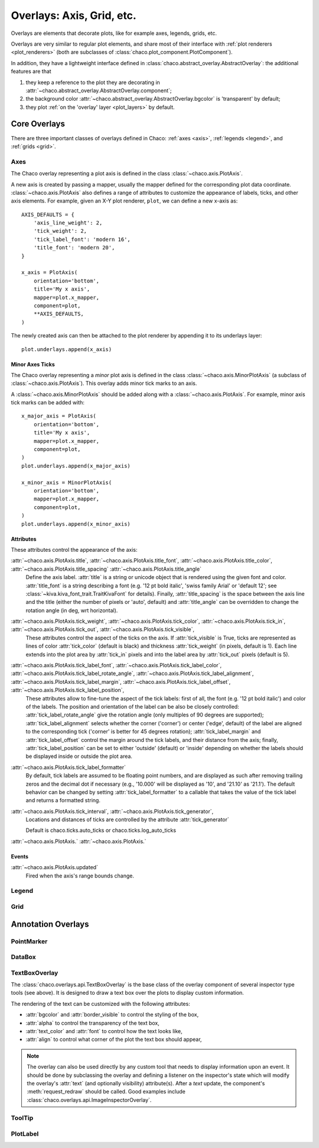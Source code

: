 ##########################
Overlays: Axis, Grid, etc.
##########################

Overlays are elements that decorate plots, like for example
axes, legends, grids, etc.

Overlays are very similar to regular plot elements, and share most
of their interface with :ref:`plot renderers <plot_renderers>`
(both are subclasses of :class:`chaco.plot_component.PlotComponent`).

In addition, they have a lightweight interface defined in
:class:`chaco.abstract_overlay.AbstractOverlay`: the additional
features are that

1. they keep a reference to the plot they are decorating in
   :attr:`~chaco.abstract_overlay.AbstractOverlay.component`;
2. the background color :attr:`~chaco.abstract_overlay.AbstractOverlay.bgcolor`
   is 'transparent' by default;
3. they plot :ref:`on the 'overlay' layer <plot_layers>` by default.

.. TODO: explain how to attach an overlay to an existing plot renderer

=============
Core Overlays
=============

There are three important classes of overlays defined in Chaco:
:ref:`axes <axis>`, :ref:`legends <legend>`, and :ref:`grids <grid>`.

.. _axes:

Axes
====

The Chaco overlay representing a plot axis is defined in the class
:class:`~chaco.axis.PlotAxis`.

A new axis is created by passing a
mapper, usually the mapper defined for the corresponding plot data coordinate.
:class:`~chaco.axis.PlotAxis` also defines a range of attributes to customize
the appearance of labels, ticks, and other axis elements. For example,
given an X-Y plot renderer, ``plot``, we can define a new x-axis as: ::

    AXIS_DEFAULTS = {
        'axis_line_weight': 2,
        'tick_weight': 2,
        'tick_label_font': 'modern 16',
        'title_font': 'modern 20',
    }

    x_axis = PlotAxis(
        orientation='bottom',
        title='My x axis',
        mapper=plot.x_mapper,
        component=plot,
        **AXIS_DEFAULTS,
    )

The newly created axis can then be attached to the plot renderer by
appending it to its underlays layer: ::

    plot.underlays.append(x_axis)

Minor Axes Ticks
----------------

The Chaco overlay representing a *minor* plot axis is defined in the class
:class:`~chaco.axis.MinorPlotAxis` (a subclass of
:class:`~chaco.axis.PlotAxis`). This overlay adds minor tick marks to an axis.

A :class:`~chaco.axis.MinorPlotAxis` should be added along with a
:class:`~chaco.axis.PlotAxis`. For example, minor axis tick marks can be
added with: ::

    x_major_axis = PlotAxis(
        orientation='bottom',
        title='My x axis',
        mapper=plot.x_mapper,
        component=plot,
    )
    plot.underlays.append(x_major_axis)

    x_minor_axis = MinorPlotAxis(
        orientation='bottom',
        mapper=plot.x_mapper,
        component=plot,
    )
    plot.underlays.append(x_minor_axis)

Attributes
----------

These attributes control the appearance of the axis:

:attr:`~chaco.axis.PlotAxis.title`, :attr:`~chaco.axis.PlotAxis.title_font`, :attr:`~chaco.axis.PlotAxis.title_color`, :attr:`~chaco.axis.PlotAxis.title_spacing` :attr:`~chaco.axis.PlotAxis.title_angle`
  Define the axis label. :attr:`title` is a string or unicode object
  that is rendered using the given font and color. :attr:`title_font` is
  a string describing a font (e.g. '12 pt bold italic',
  'swiss family Arial' or 'default 12'; see
  :class:`~kiva.kiva_font_trait.TraitKivaFont` for details).
  Finally, :attr:`title_spacing` is the space between the axis line and the
  title (either the number of pixels or 'auto', default) and
  :attr:`title_angle` can be overridden to change the rotation angle (in deg,
  wrt horizontal).


:attr:`~chaco.axis.PlotAxis.tick_weight`, :attr:`~chaco.axis.PlotAxis.tick_color`, :attr:`~chaco.axis.PlotAxis.tick_in`, :attr:`~chaco.axis.PlotAxis.tick_out`, :attr:`~chaco.axis.PlotAxis.tick_visible`,
  These attributes control the aspect of the ticks on the axis.
  If :attr:`tick_visible` is True, ticks are represented as lines of
  color :attr:`tick_color` (default is black) and thickness
  :attr:`tick_weight` (in pixels, default is 1). Each line extends into the
  plot area by :attr:`tick_in` pixels and into the label area by
  :attr:`tick_out` pixels (default is 5).


:attr:`~chaco.axis.PlotAxis.tick_label_font`, :attr:`~chaco.axis.PlotAxis.tick_label_color`, :attr:`~chaco.axis.PlotAxis.tick_label_rotate_angle`, :attr:`~chaco.axis.PlotAxis.tick_label_alignment`, :attr:`~chaco.axis.PlotAxis.tick_label_margin`, :attr:`~chaco.axis.PlotAxis.tick_label_offset`, :attr:`~chaco.axis.PlotAxis.tick_label_position`,
  These attributes allow to fine-tune the aspect of the tick labels:
  first of all, the font (e.g. '12 pt bold italic') and color of the
  labels. The position and orientation of the label can be also be
  closely controlled: :attr:`tick_label_rotate_angle` give the rotation
  angle (only multiples of 90 degrees are supported);
  :attr:`tick_label_alignment` selects whether the corner ('corner') or center
  ('edge', default) of the label are aligned to the corresponding tick
  ('corner' is better for 45 degrees rotation); :attr:`tick_label_margin`
  and :attr:`tick_label_offset` control the margin around the
  tick labels, and their distance from the axis; finally,
  :attr:`tick_label_position` can be set to either 'outside' (default)
  or 'inside' depending on whether the labels should be displayed inside
  or outside the plot area.


:attr:`~chaco.axis.PlotAxis.tick_label_formatter`
  By default, tick labels are assumed to be floating point numbers, and are
  displayed as such after removing trailing zeros and the decimal dot if
  necessary (e.g., '10.000' will be displayed as '10', and '21.10' as '21.1').
  The default behavior can be changed by setting :attr:`tick_label_formatter`
  to a callable that takes the value of the tick label and returns a
  formatted string.


:attr:`~chaco.axis.PlotAxis.tick_interval`, :attr:`~chaco.axis.PlotAxis.tick_generator`,
  Locations and distances of ticks are controlled by the attribute
  :attr:`tick_generator`

  Default is chaco.ticks.auto_ticks or chaco.ticks.log_auto_ticks

:attr:`~chaco.axis.PlotAxis.`
:attr:`~chaco.axis.PlotAxis.`

Events
------

:attr:`~chaco.axis.PlotAxis.updated`
  Fired when the axis's range bounds change.

.. _legend:

Legend
======

.. _grid:

Grid
====

===================
Annotation Overlays
===================

PointMarker
===========

DataBox
=======

.. _tools/text_box_overlay:

TextBoxOverlay
==============
The :class:`chaco.overlays.api.TextBoxOverlay` is the base class of
the overlay component of several inspector type tools (see above). It is
designed to draw a text box over the plots to display custom information.

The rendering of the text can be customized with the following attributes:

* :attr:`bgcolor` and :attr:`border_visible` to control the styling of the box,
* :attr:`alpha` to control the transparency of the text box,
* :attr:`text_color` and :attr:`font` to control how the text looks like,
* :attr:`align` to control what corner of the plot the text box should appear,

.. note:: The overlay can also be used directly by any custom tool that needs
          to display information upon an event. It should be done by
          subclassing the overlay and defining a listener on the inspector's
          state which will modify the overlay's :attr:`text` (and optionally
          visibility) attribute(s). After a `text` update, the component's
          :meth:`request_redraw` should be called. Good examples include
          :class:`chaco.overlays.api.ImageInspectorOverlay`.


ToolTip
=======

PlotLabel
=========
